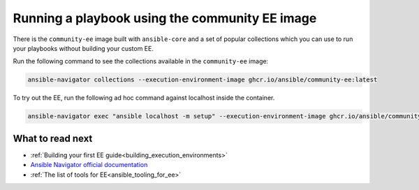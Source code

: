 .. _running_community_ee_image:

Running a playbook using the community EE image
===============================================

There is the ``community-ee`` image built with ``ansible-core`` and a set of popular collections
which you can use to run your playbooks without building your custom EE.

Run the following command to see the collections available in the ``community-ee`` image:

.. code-block:: bash

  ansible-navigator collections --execution-environment-image ghcr.io/ansible/community-ee:latest

To try out the EE, run the following ad hoc command against localhost inside the container.

.. code-block:: bash

  ansible-navigator exec "ansible localhost -m setup" --execution-environment-image ghcr.io/ansible/community-ee:latest --mode stdout

What to read next
-----------------

* :ref:`Building your first EE guide<building_execution_environments>`
* `Ansible Navigator official documentation <https://ansible-navigator.readthedocs.io/>`_
* :ref:`The list of tools for EE<ansible_tooling_for_ee>`
